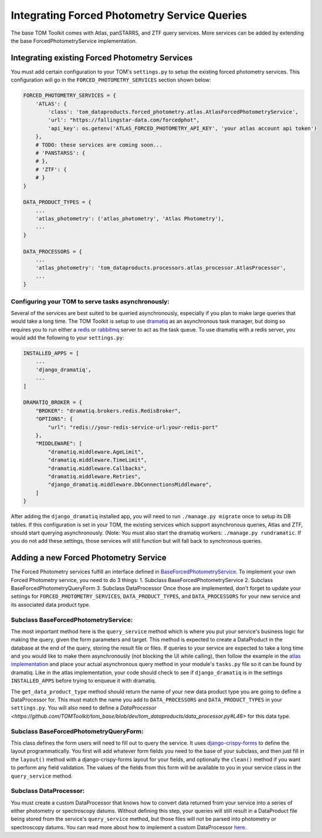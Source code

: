 Integrating Forced Photometry Service Queries
---------------------------------------------

The base TOM Toolkit comes with Atlas, panSTARRS, and ZTF query services. More services
can be added by extending the base ForcedPhotometryService implementation.


Integrating existing Forced Photometry Services
###############################################

You must add certain configuration to your TOM's ``settings.py`` to setup the existing forced
photometry services. This configuration will go in the ``FORCED_PHOTOMETRY_SERVICES`` section 
shown below:

.. code:: python

    FORCED_PHOTOMETRY_SERVICES = {
        'ATLAS': {
            'class': 'tom_dataproducts.forced_photometry.atlas.AtlasForcedPhotometryService',
            'url': "https://fallingstar-data.com/forcedphot",
            'api_key': os.getenv('ATLAS_FORCED_PHOTOMETRY_API_KEY', 'your atlas account api token')
        },
        # TODO: these services are coming soon...
        # 'PANSTARSS': {
        # },
        # 'ZTF': {
        # }
    }

    DATA_PRODUCT_TYPES = {
        ...
        'atlas_photometry': ('atlas_photometry', 'Atlas Photometry'),
        ...
    }

    DATA_PROCESSORS = {
        ...
        'atlas_photometry': 'tom_dataproducts.processors.atlas_processor.AtlasProcessor',
        ...
    }


Configuring your TOM to serve tasks asynchronously:
***************************************************

Several of the services are best suited to be queried asynchronously, especially if you plan to make large
queries that would take a long time. The TOM Toolkit is setup to use `dramatiq <https://dramatiq.io/index.html>`_
as an asynchronous task manager, but doing so requires you to run either a `redis <https://github.com/redis/redis>`_
or `rabbitmq <https://github.com/rabbitmq/rabbitmq-server>`_ server to act as the task queue. To use dramatiq with
a redis server, you would add the following to your ``settings.py``:

.. code:: python

    INSTALLED_APPS = [
        ...
        'django_dramatiq',
        ...
    ]

    DRAMATIQ_BROKER = {
        "BROKER": "dramatiq.brokers.redis.RedisBroker",
        "OPTIONS": {
            "url": "redis://your-redis-service-url:your-redis-port"
        },
        "MIDDLEWARE": [
            "dramatiq.middleware.AgeLimit",
            "dramatiq.middleware.TimeLimit",
            "dramatiq.middleware.Callbacks",
            "dramatiq.middleware.Retries",
            "django_dramatiq.middleware.DbConnectionsMiddleware",
        ]
    }

After adding the ``django_dramatiq`` installed app, you will need to run ``./manage.py migrate`` once to setup
its DB tables. If this configuration is set in your TOM, the existing services which support asynchronous queries,
Atlas and ZTF, should start querying asynchronously. (Note: You must also start the dramatiq workers:
``./manage.py rundramatic``. If you do not add these settings, those services will still function but will fall
back to synchronous queries.


Adding a new Forced Photometry Service
######################################

The Forced Photometry services fulfill an interface defined in 
`BaseForcedPhotometryService <https://github.com/TOMToolkit/tom_base/blob/dev/tom_dataproducts/forced_photometry/forced_photometry_service.py>`_.
To implement your own Forced Photometry service, you need to do 3 things:
1. Subclass BaseForcedPhotometryService
2. Subclass BaseForcedPhotometryQueryForm
3. Subclass DataProcessor
Once those are implemented, don't forget to update your settings for ``FORCED_PHOTOMETRY_SERVICES``, 
``DATA_PRODUCT_TYPES``, and ``DATA_PROCESSORS`` for your new service and its associated data product type.


Subclass BaseForcedPhotometryService:
*************************************

The most important method here is the ``query_service`` method which is where you put your service's business logic
for making the query, given the form parameters and target. This method is expected to create a DataProduct in the database
at the end of the query, storing the result file or files. If queries to your service are expected to take a long time and
you would like to make them asynchronously (not blocking the UI while calling), then follow the example in the
`atlas implementation <https://github.com/TOMToolkit/tom_base/blob/dev/tom_dataproducts/forced_photometry/atlas.py>`_ and place your
actual asynchronous query method in your module's ``tasks.py`` file so it can be found by dramatiq. Like in the atlas implementation,
your code should check to see if ``django_dramatiq`` is in the settings ``INSTALLED_APPS`` before trying to enqueue it with dramatiq.

The ``get_data_product_type`` method should return the name of your new data product type you are going to define a
DataProcessor for. This must match the name you add to ``DATA_PROCESSORS`` and ``DATA_PRODUCT_TYPES`` in your ``settings.py``.
You will also need to define a `DataProcessor <https://github.com/TOMToolkit/tom_base/blob/dev/tom_dataproducts/data_processor.py#L46>`
for this data type. 


Subclass BaseForcedPhotometryQueryForm:
***************************************

This class defines the form users will need to fill out to query the service. It uses
`django-crispy-forms <https://django-crispy-forms.readthedocs.io/en/latest/>`_ to define the layout
programmatically. You first will add whatever form fields you need to the base of your
subclass, and then just fill in the ``layout()`` method with a django-crispy-forms layout
for your fields, and optionally the ``clean()`` method if you want to perform any field validation.
The values of the fields from this form will be available to you in your service class in the
``query_service`` method.


Subclass DataProcessor:
***********************

You must create a custom DataProcessor that knows how to convert data returned from your service into
a series of either photometry or spectroscopy datums. Without defining this step, your queries will still
result in a DataProduct file being stored from the service's ``query_service`` method, but those files will
not be parsed into photometry or spectroscopy datums. You can read more about how to implement a custom 
DataProcessor `here <../customizing_data_processing>`_.